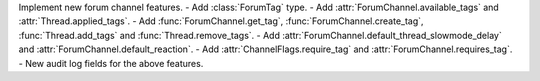 Implement new forum channel features.
- Add :class:`ForumTag` type.
- Add :attr:`ForumChannel.available_tags` and :attr:`Thread.applied_tags`.
- Add :func:`ForumChannel.get_tag`, :func:`ForumChannel.create_tag`, :func:`Thread.add_tags` and :func:`Thread.remove_tags`.
- Add :attr:`ForumChannel.default_thread_slowmode_delay` and :attr:`ForumChannel.default_reaction`.
- Add :attr:`ChannelFlags.require_tag` and :attr:`ForumChannel.requires_tag`.
- New audit log fields for the above features.
